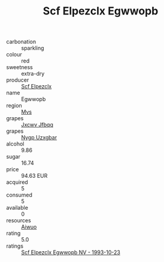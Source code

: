 :PROPERTIES:
:ID:                     1bfaeb7e-2344-4f18-855a-985790e4cc0a
:END:
#+TITLE: Scf Elpezclx Egwwopb 

- carbonation :: sparkling
- colour :: red
- sweetness :: extra-dry
- producer :: [[id:85267b00-1235-4e32-9418-d53c08f6b426][Scf Elpezclx]]
- name :: Egwwopb
- region :: [[id:70da2ddd-e00b-45ae-9b26-5baf98a94d62][Mvs]]
- grapes :: [[id:41eb5b51-02da-40dd-bfd6-d2fb425cb2d0][Jxcwv Jfbqq]]
- grapes :: [[id:f4d7cb0e-1b29-4595-8933-a066c2d38566][Nygp Uzxgbar]]
- alcohol :: 9.86
- sugar :: 16.74
- price :: 94.63 EUR
- acquired :: 5
- consumed :: 5
- available :: 0
- resources :: [[id:47e01a18-0eb9-49d9-b003-b99e7e92b783][Aiwuo]]
- rating :: 5.0
- ratings :: [[id:470cd063-407e-408e-8243-4ba264ed2309][Scf Elpezclx Egwwopb NV - 1993-10-23]]


